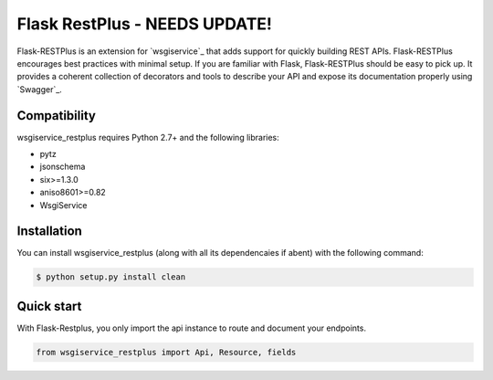 ==============================
Flask RestPlus - NEEDS UPDATE!
==============================


Flask-RESTPlus is an extension for `wsgiservice`_ that adds support for quickly building REST APIs.
Flask-RESTPlus encourages best practices with minimal setup.
If you are familiar with Flask, Flask-RESTPlus should be easy to pick up.
It provides a coherent collection of decorators and tools to describe your API
and expose its documentation properly using `Swagger`_.


Compatibility
=============

wsgiservice_restplus requires Python 2.7+ and the following libraries:

* pytz
* jsonschema
* six>=1.3.0
* aniso8601>=0.82
* WsgiService


Installation
============

You can install wsgiservice_restplus (along with all its dependencaies if abent) with the following command:

.. code-block:: console

    $ python setup.py install clean



Quick start
===========

With Flask-Restplus, you only import the api instance to route and document your endpoints.

.. code-block:: python

    from wsgiservice_restplus import Api, Resource, fields




